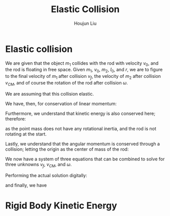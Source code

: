 :PROPERTIES:
:ID:       B533849C-0F42-41EE-BE67-4430EDC9B9B3
:END:
#+title: Elastic Collision
#+author: Houjun Liu

* Elastic collision
We are given that the object $m_1$ collides with the rod with velocity $v_0$, and the rod is floating in free space. Given $m_1$, $v_0$, $m_2$, $I_0$, and $r$, we are to figure to the final velocity of $m_1$ after collision $v_f$, the velocity of $m_2$ after collision $v_{CM}$, and of course the rotation of the rod after collision $\omega$.

We are assuming that this collision elastic.

We have, then, for conservation of linear momentum:

\begin{equation}
 m_1 v_0 = m_1v_f + m_2 v_{CM} 
\end{equation}

Furthermore, we understand that kinetic energy is also conserved here; therefore:

\begin{align}
&\frac{1}{2} m_1{v_0}^2 + \frac{1}{2} m_1 {v_0}^2 = \left(\frac{1}{2} m_1{v_f}^2\right)+\left(\frac{1}{2} m_1{v_f}^2\right)+\left(\frac{1}{2} m_2{v_{CM}}^2\right)+\left(\frac{1}{2} I_0{\omega}^2\right)\\
\Rightarrow & 2m_1{v_0}^2 = \left( 2m_1{v_f}^2\right)+\left( m_2{v_{CM}}^2\right)+\left( I_0{\omega}^2\right)
\end{align}

as the point mass does not have any rotational inertia, and the rod is not rotating at the start.

Lastly, we understand that the angular momentum is conserved through a collision; letting the origin as the center of mass of the rod:

\begin{align}
   &m_1 r^2 \left(\frac{v_0}{r}\right) = m_1 r^2 \left(\frac{v_f}{r}\right) + I_0 \omega\\
\Rightarrow &m_1 r v_0 = m_1 r v_f + I_0 \omega
\end{align}

We now have a system of three equations that can be combined to solve for three unknowns $v_f$, $v_{CM}$, and $\omega$.

Performing the actual solution digitally:

\begin{equation}
   v_{cm} = \frac{4I_0m_1v_0}{m_1m_2r^2+I_0m_1+2I_0m_2} 
\end{equation}

\begin{equation}
   v_f = \frac{(m_1m_2r^2 + I_0m_1 - 2I_0m_2)v_0}{m_1m_2r^2 + I_0m_1+2I_0m_2} 
\end{equation}

and finally, we have

\begin{equation}
   \omega = \frac{4m_1m_2rv_0}{m_1m_2r^2+I_0m_1+2Im_2} 
\end{equation}

* Rigid Body Kinetic Energy


